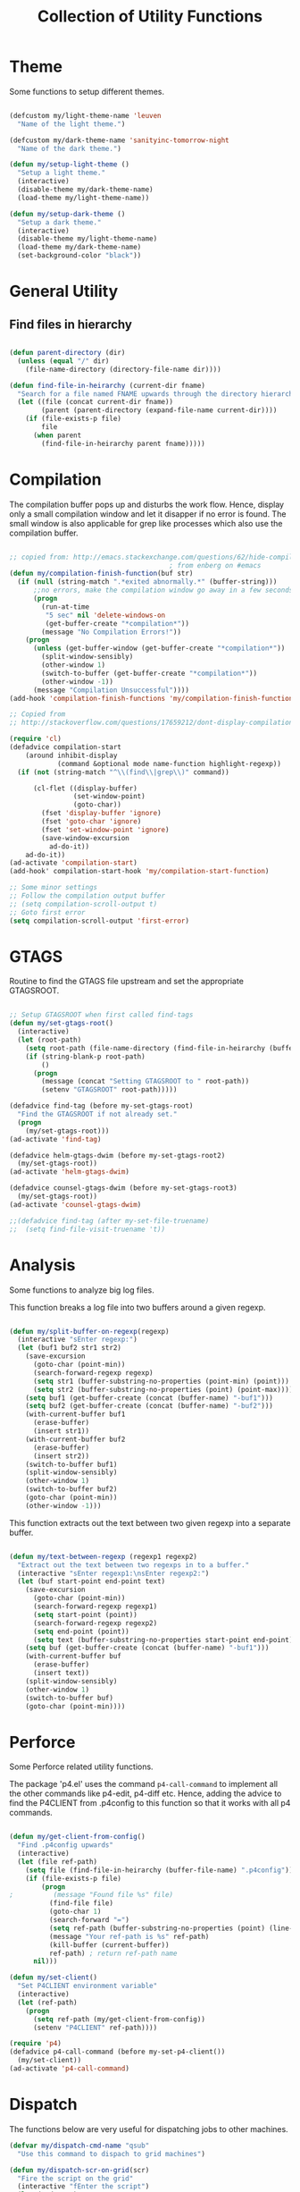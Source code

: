 #+TITLE: Collection of Utility Functions
#+AUHOR: Parikshit Machwe


* Theme

Some functions to setup different themes.

#+BEGIN_SRC emacs-lisp

  (defcustom my/light-theme-name 'leuven
    "Name of the light theme.")

  (defcustom my/dark-theme-name 'sanityinc-tomorrow-night
    "Name of the dark theme.")

  (defun my/setup-light-theme ()
    "Setup a light theme."
    (interactive)
    (disable-theme my/dark-theme-name)
    (load-theme my/light-theme-name))

  (defun my/setup-dark-theme ()
    "Setup a dark theme."
    (interactive)
    (disable-theme my/light-theme-name)
    (load-theme my/dark-theme-name)
    (set-background-color "black"))

#+END_SRC

#+RESULTS:
: my/setup-dark-theme

* General Utility

** Find files in hierarchy

#+BEGIN_SRC emacs-lisp

  (defun parent-directory (dir)
    (unless (equal "/" dir)
      (file-name-directory (directory-file-name dir))))

  (defun find-file-in-heirarchy (current-dir fname)
    "Search for a file named FNAME upwards through the directory hierarchy, starting from CURRENT-DIR" 
    (let ((file (concat current-dir fname))
          (parent (parent-directory (expand-file-name current-dir))))
      (if (file-exists-p file)
          file
        (when parent
          (find-file-in-heirarchy parent fname)))))

#+END_SRC

* Compilation

The compilation buffer pops up and disturbs the work flow. Hence, display only a small compilation window and let it disapper if no error is found. The small window is also
applicable for grep like processes which also use the compilation buffer.

#+BEGIN_SRC emacs-lisp

  ;; copied from: http://emacs.stackexchange.com/questions/62/hide-compilation-window
                                          ; from enberg on #emacs
  (defun my/compilation-finish-function(buf str)
    (if (null (string-match ".*exited abnormally.*" (buffer-string)))
        ;;no errors, make the compilation window go away in a few seconds
        (progn
          (run-at-time
           "5 sec" nil 'delete-windows-on
           (get-buffer-create "*compilation*"))
          (message "No Compilation Errors!"))
      (progn
        (unless (get-buffer-window (get-buffer-create "*compilation*"))
          (split-window-sensibly)
          (other-window 1)
          (switch-to-buffer (get-buffer-create "*compilation*"))
          (other-window -1))
        (message "Compilation Unsuccessful"))))
  (add-hook 'compilation-finish-functions 'my/compilation-finish-function)

  ;; Copied from
  ;; http://stackoverflow.com/questions/17659212/dont-display-compilation-buffer-in-emacs-until-the-process-exits-with-error-o

  (require 'cl)
  (defadvice compilation-start
      (around inhibit-display
              (command &optional mode name-function highlight-regexp)) 
    (if (not (string-match "^\\(find\\|grep\\)" command))
        
        (cl-flet ((display-buffer)
                  (set-window-point)
                  (goto-char)) 
          (fset 'display-buffer 'ignore)
          (fset 'goto-char 'ignore)
          (fset 'set-window-point 'ignore)
          (save-window-excursion 
            ad-do-it))
      ad-do-it))
  (ad-activate 'compilation-start)
  (add-hook' compilation-start-hook 'my/compilation-start-function)

  ;; Some minor settings
  ;; Follow the compilation output buffer
  ;; (setq compilation-scroll-output t)
  ;; Goto first error
  (setq compilation-scroll-output 'first-error)

#+END_SRC

#+RESULTS:
: first-error

* GTAGS

Routine to find the GTAGS file upstream and set the appropriate GTAGSROOT.

#+BEGIN_SRC emacs-lisp

  ;; Setup GTAGSROOT when first called find-tags
  (defun my/set-gtags-root()
    (interactive)
    (let (root-path)
      (setq root-path (file-name-directory (find-file-in-heirarchy (buffer-file-name) "GTAGS")))
      (if (string-blank-p root-path)
          ()
        (progn
          (message (concat "Setting GTAGSROOT to " root-path))
          (setenv "GTAGSROOT" root-path)))))

  (defadvice find-tag (before my-set-gtags-root)
    "Find the GTAGSROOT if not already set."
    (progn
      (my/set-gtags-root)))
  (ad-activate 'find-tag)

  (defadvice helm-gtags-dwim (before my-set-gtags-root2)
    (my/set-gtags-root))
  (ad-activate 'helm-gtags-dwim)

  (defadvice counsel-gtags-dwim (before my-set-gtags-root3)
    (my/set-gtags-root))
  (ad-activate 'counsel-gtags-dwim)

  ;;(defadvice find-tag (after my-set-file-truename)
  ;;  (setq find-file-visit-truename 't))

#+END_SRC

* Analysis

Some functions to analyze big log files.

This function breaks a log file into two buffers around a given regexp.

#+BEGIN_SRC emacs-lisp

  (defun my/split-buffer-on-regexp(regexp)
    (interactive "sEnter regexp:")
    (let (buf1 buf2 str1 str2)
      (save-excursion
        (goto-char (point-min))
        (search-forward-regexp regexp)
        (setq str1 (buffer-substring-no-properties (point-min) (point)))
        (setq str2 (buffer-substring-no-properties (point) (point-max))))
      (setq buf1 (get-buffer-create (concat (buffer-name) "-buf1")))
      (setq buf2 (get-buffer-create (concat (buffer-name) "-buf2")))
      (with-current-buffer buf1
        (erase-buffer)
        (insert str1))
      (with-current-buffer buf2
        (erase-buffer)
        (insert str2))
      (switch-to-buffer buf1)
      (split-window-sensibly)
      (other-window 1)
      (switch-to-buffer buf2)
      (goto-char (point-min))
      (other-window -1)))

#+END_SRC

This function extracts out the text between two given regexp into a separate buffer.

#+BEGIN_SRC emacs-lisp

  (defun my/text-between-regexp (regexp1 regexp2)
    "Extract out the text between two regexps in to a buffer."
    (interactive "sEnter regexp1:\nsEnter regexp2:")
    (let (buf start-point end-point text)
      (save-excursion
        (goto-char (point-min))
        (search-forward-regexp regexp1)
        (setq start-point (point))
        (search-forward-regexp regexp2)
        (setq end-point (point))
        (setq text (buffer-substring-no-properties start-point end-point)))
      (setq buf (get-buffer-create (concat (buffer-name) "-buf1")))
      (with-current-buffer buf
        (erase-buffer)
        (insert text))
      (split-window-sensibly)
      (other-window 1)
      (switch-to-buffer buf)
      (goto-char (point-min))))

#+END_SRC

* Perforce

Some Perforce related utility functions.

The package 'p4.el' uses the command =p4-call-command= to implement all the other commands like p4-edit, p4-diff etc.
Hence, adding the advice to find the P4CLIENT from .p4config to this function so that it works with all p4 commands.

#+BEGIN_SRC emacs-lisp

  (defun my/get-client-from-config()
    "Find .p4config upwards"
    (interactive)
    (let (file ref-path)
      (setq file (find-file-in-heirarchy (buffer-file-name) ".p4config"))
      (if (file-exists-p file)
          (progn 
  ;          (message "Found file %s" file)
            (find-file file)
            (goto-char 1)
            (search-forward "=")
            (setq ref-path (buffer-substring-no-properties (point) (line-end-position)))
            (message "Your ref-path is %s" ref-path)
            (kill-buffer (current-buffer))
            ref-path) ; return ref-path name
        nil)))

  (defun my/set-client()
    "Set P4CLIENT environment variable"
    (interactive)
    (let (ref-path)
      (progn
        (setq ref-path (my/get-client-from-config))
        (setenv "P4CLIENT" ref-path))))

  (require 'p4)
  (defadvice p4-call-command (before my-set-p4-client())
    (my/set-client))
  (ad-activate 'p4-call-command)

#+END_SRC

* Dispatch

The functions below are very useful for dispatching jobs to other machines.

#+BEGIN_SRC emacs-lisp
  (defvar my/dispatch-cmd-name "qsub"
    "Use this command to dispach to grid machines")

  (defun my/dispatch-scr-on-grid(scr)
    "Fire the script on the grid"
    (interactive "fEnter the script")
    (let (cmd-name)
      (setq cmd-name (format "%s %s" my/dispatch-cmd-name scr))
      (shell-command cmd-name)))
#+END_SRC

* Github Packages

A simple utility function to get some packages directly from github if not available on MELPA.

#+BEGIN_SRC emacs-lisp

  (defvar my/git-repo-dir "~/.emacs.d/fromgit/"
    "Location where Emacs packages through git are installed.")

  (defun my/get-git-repo (url name)
    "Get a git repo from URL and save it at NAME."
    (interactive "sEnter URL: \nsEnter name: ")
    (let* ((full-name (concat my/git-repo-dir  name))
           (cmd (concat "git clone " url " " full-name)))
      (unless (file-exists-p full-name)
        (shell-command cmd))
      (add-to-list 'load-path full-name)))


  (defun my/update-git-repo ()
    "Update the installed git repo packages"
    (interactive)
    (let* ((file-list (directory-files my/git-repo-dir t "^\\([^.]\\|\\.[^.]\\|\\.\\..\\)")))
      (dolist (f file-list)
        (when (file-exists-p (concat f "/.git"))
          (let ((cmd (concat "cd " f "; git pull origin master ; cd -")))
            (message (concat "Updating " f))
            (shell-command cmd))))))

#+END_SRC


* Provide functions

#+BEGIN_SRC emacs-lisp
  (provide 'my/functions)
#+END_SRC


